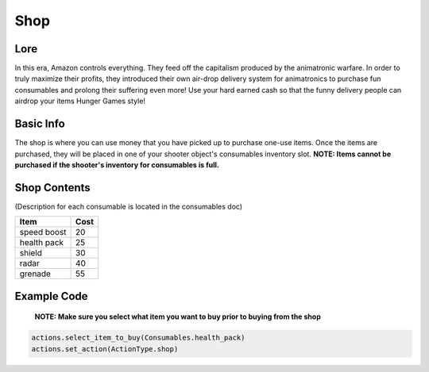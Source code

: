 ==========
Shop
==========

Lore
----------------------

In this era, Amazon controls everything. They feed off the capitalism produced by the animatronic warfare.
In order to truly maximize their profits, they introduced their own air-drop delivery system for animatronics
to purchase fun consumables and prolong their suffering even more! Use your hard earned cash so that the funny delivery people
can airdrop your items Hunger Games style!


Basic Info
----------------------

The shop is where you can use money that you have picked up to purchase one-use items.
Once the items are purchased, they will be placed in one of your shooter object's consumables inventory slot.
**NOTE: Items cannot be purchased if the shooter's inventory for consumables is full.**

Shop Contents
------------------

(Description for each consumable is located in the consumables doc)

============   ============
 Item            Cost
============   ============
 speed boost   20
 health pack   25
 shield        30
 radar         40
 grenade       55
============   ============

Example Code
-------------

 **NOTE: Make sure you select what item you want to buy prior to buying from the shop**

.. code-block:: python

    actions.select_item_to_buy(Consumables.health_pack)
    actions.set_action(ActionType.shop)

